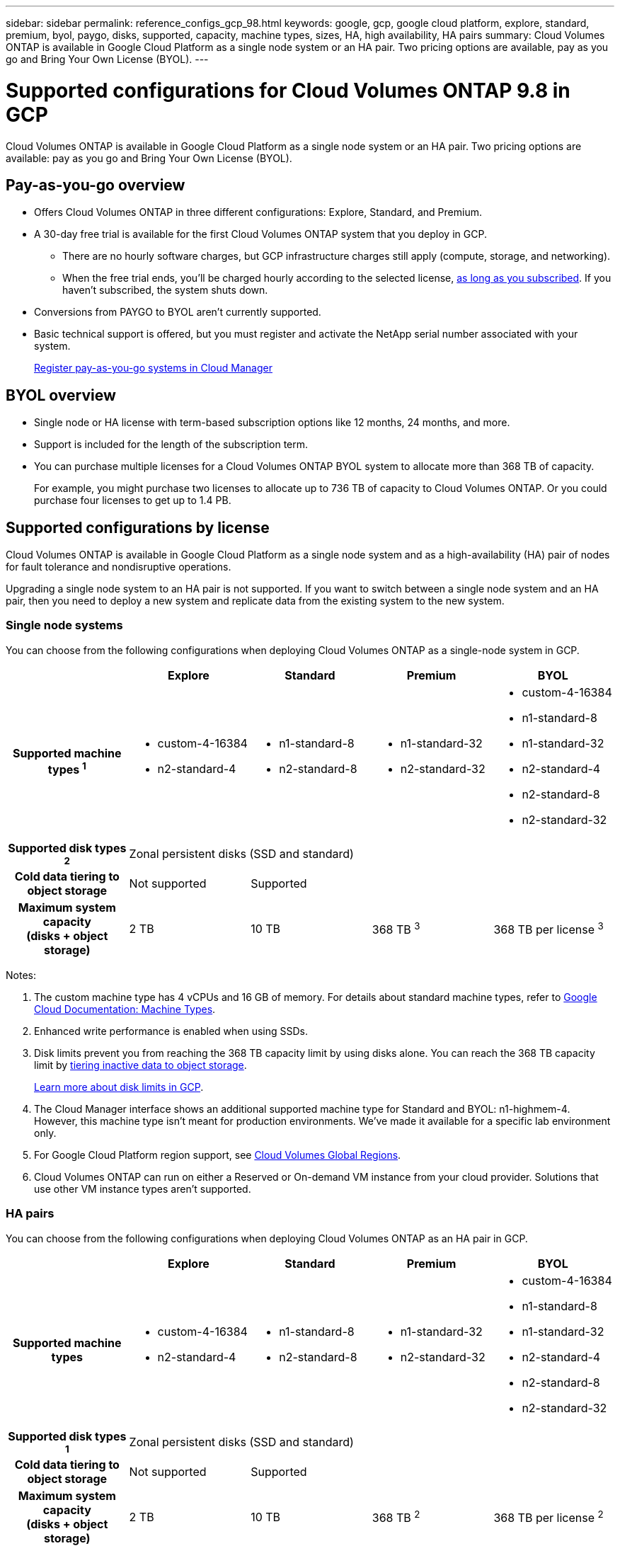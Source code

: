 ---
sidebar: sidebar
permalink: reference_configs_gcp_98.html
keywords: google, gcp, google cloud platform, explore, standard, premium, byol, paygo, disks, supported, capacity, machine types, sizes, HA, high availability, HA pairs
summary: Cloud Volumes ONTAP is available in Google Cloud Platform as a single node system or an HA pair. Two pricing options are available, pay as you go and Bring Your Own License (BYOL).
---

= Supported configurations for Cloud Volumes ONTAP 9.8 in GCP
:hardbreaks:
:nofooter:
:icons: font
:linkattrs:
:imagesdir: ./media/

[.lead]
Cloud Volumes ONTAP is available in Google Cloud Platform as a single node system or an HA pair. Two pricing options are available: pay as you go and Bring Your Own License (BYOL).

== Pay-as-you-go overview

* Offers Cloud Volumes ONTAP in three different configurations: Explore, Standard, and Premium.
* A 30-day free trial is available for the first Cloud Volumes ONTAP system that you deploy in GCP.
** There are no hourly software charges, but GCP infrastructure charges still apply (compute, storage, and networking).
** When the free trial ends, you'll be charged hourly according to the selected license, https://console.cloud.google.com/marketplace/details/netapp-cloudmanager/cloud-manager[as long as you subscribed^]. If you haven't subscribed, the system shuts down.
* Conversions from PAYGO to BYOL aren't currently supported.
* Basic technical support is offered, but you must register and activate the NetApp serial number associated with your system.
+
https://docs.netapp.com/us-en/occm/task_registering.html[Register pay-as-you-go systems in Cloud Manager^]

== BYOL overview

* Single node or HA license with term-based subscription options like 12 months, 24 months, and more.
* Support is included for the length of the subscription term.
* You can purchase multiple licenses for a Cloud Volumes ONTAP BYOL system to allocate more than 368 TB of capacity.
+
For example, you might purchase two licenses to allocate up to 736 TB of capacity to Cloud Volumes ONTAP. Or you could purchase four licenses to get up to 1.4 PB.

== Supported configurations by license

Cloud Volumes ONTAP is available in Google Cloud Platform as a single node system and as a high-availability (HA) pair of nodes for fault tolerance and nondisruptive operations.

Upgrading a single node system to an HA pair is not supported. If you want to switch between a single node system and an HA pair, then you need to deploy a new system and replicate data from the existing system to the new system.

=== Single node systems

You can choose from the following configurations when deploying Cloud Volumes ONTAP as a single-node system in GCP.

[cols=5*,cols="h,d,d,d,d",options="header"]
|===
|
| Explore
| Standard
| Premium
| BYOL

| Supported machine types ^1^
a|
* custom-4-16384
* n2-standard-4
a|
* n1-standard-8
* n2-standard-8
a|
* n1-standard-32
* n2-standard-32
a|
* custom-4-16384
* n1-standard-8
* n1-standard-32
* n2-standard-4
* n2-standard-8
* n2-standard-32

| Supported disk types ^2^ 4+| Zonal persistent disks (SSD and standard)

| Cold data tiering to object storage | Not supported 3+| Supported

| Maximum system capacity
(disks + object storage) | 2 TB | 10 TB | 368 TB ^3^ | 368 TB per license ^3^

|===

Notes:

. The custom machine type has 4 vCPUs and 16 GB of memory. For details about standard machine types, refer to https://cloud.google.com/compute/docs/machine-types#standard_machine_types[Google Cloud Documentation: Machine Types^].

. Enhanced write performance is enabled when using SSDs.

. Disk limits prevent you from reaching the 368 TB capacity limit by using disks alone. You can reach the 368 TB capacity limit by https://docs.netapp.com/us-en/occm/concept_data_tiering.html[tiering inactive data to object storage^].
+
link:reference_limits_gcp_98.html[Learn more about disk limits in GCP].

. The Cloud Manager interface shows an additional supported machine type for Standard and BYOL: n1-highmem-4. However, this machine type isn't meant for production environments. We've made it available for a specific lab environment only.

. For Google Cloud Platform region support, see https://cloud.netapp.com/cloud-volumes-global-regions[Cloud Volumes Global Regions^].

. Cloud Volumes ONTAP can run on either a Reserved or On-demand VM instance from your cloud provider. Solutions that use other VM instance types aren't supported.

=== HA pairs

You can choose from the following configurations when deploying Cloud Volumes ONTAP as an HA pair in GCP.

[cols=5*,cols="h,d,d,d,d",options="header"]
|===
|
| Explore
| Standard
| Premium
| BYOL

| Supported machine types
a|
* custom-4-16384
* n2-standard-4
a|
* n1-standard-8
* n2-standard-8
a|
* n1-standard-32
* n2-standard-32
a|
* custom-4-16384
* n1-standard-8
* n1-standard-32
* n2-standard-4
* n2-standard-8
* n2-standard-32

| Supported disk types ^1^ 4+| Zonal persistent disks (SSD and standard)

| Cold data tiering to object storage | Not supported 3+| Supported

| Maximum system capacity
(disks + object storage) | 2 TB | 10 TB | 368 TB ^2^ | 368 TB per license ^2^

|===

Notes:

. The custom machine type has 4 vCPUs and 16 GB of memory. For details about standard machine types, refer to https://cloud.google.com/compute/docs/machine-types#standard_machine_types[Google Cloud Documentation: Machine Types^].

. Enhanced write performance is enabled when using SSDs.

. Disk limits prevent you from reaching the 368 TB capacity limit by using disks alone. You can reach the 368 TB capacity limit by https://docs.netapp.com/us-en/occm/concept_data_tiering.html[tiering inactive data to object storage^].
+
link:reference_limits_gcp_98.html[Learn more about disk limits in GCP].

. The Cloud Manager interface shows an additional supported machine type for Standard and BYOL: n1-highmem-4. However, this machine type isn't meant for production environments. We've made it available for a specific lab environment only.

. For Google Cloud Platform region support, see https://cloud.netapp.com/cloud-volumes-global-regions[Cloud Volumes Global Regions^].

. Cloud Volumes ONTAP can run on either a Reserved or On-demand VM instance from your cloud provider. Solutions that use other VM instance types aren't supported.

== Supported disk sizes

In GCP, an aggregate can contain up to 6 disks that are all the same type and size. The following disk sizes are supported:

* 100 GB
* 500 GB
* 1 TB
* 2 TB
* 4 TB
* 8 TB
* 16 TB
* 64 TB
